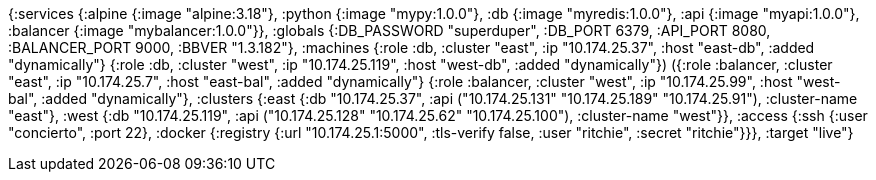 {:services
 {:alpine {:image "alpine:3.18"},
  :python {:image "mypy:1.0.0"},
  :db {:image "myredis:1.0.0"},
  :api {:image "myapi:1.0.0"},
  :balancer {:image "mybalancer:1.0.0"}},
 :globals {:DB_PASSWORD "superduper", :DB_PORT 6379, :API_PORT 8080, :BALANCER_PORT 9000, :BBVER "1.3.182"},
 :machines
 (({:role :db, :cluster "east", :ip "10.174.25.37", :host "east-db", :added "dynamically"}
   {:role :db, :cluster "west", :ip "10.174.25.119", :host "west-db", :added "dynamically"})
  ({:role :balancer, :cluster "east", :ip "10.174.25.7", :host "east-bal", :added "dynamically"}
   {:role :balancer, :cluster "west", :ip "10.174.25.99", :host "west-bal", :added "dynamically"})),
 :clusters
 {:east {:db "10.174.25.37", :api ("10.174.25.131" "10.174.25.189" "10.174.25.91"), :cluster-name "east"},
  :west {:db "10.174.25.119", :api ("10.174.25.128" "10.174.25.62" "10.174.25.100"), :cluster-name "west"}},
 :access
 {:ssh {:user "concierto", :port 22},
  :docker {:registry {:url "10.174.25.1:5000", :tls-verify false, :user "ritchie", :secret "ritchie"}}},
 :target "live"}
